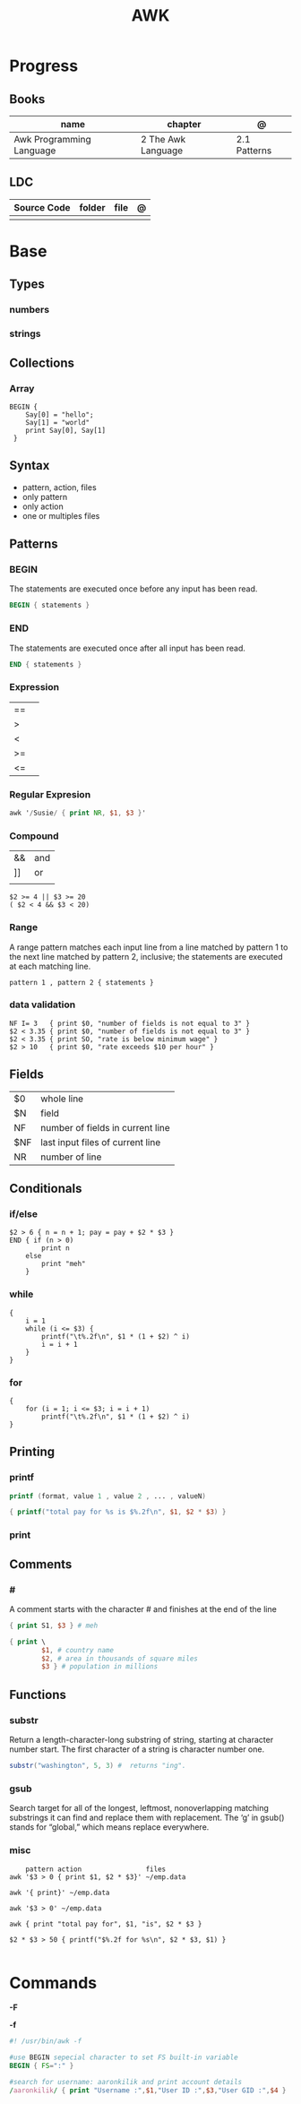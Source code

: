 #+TITLE: AWK

* Progress
** Books
| name                     | chapter            | @            |
|--------------------------+--------------------+--------------|
| Awk Programming Language | 2 The Awk Language | 2.1 Patterns |

** LDC
| Source Code | folder | file | @ |
|-------------+--------+------+---|
|             |        |      |   |
* Base
** Types
*** numbers
*** strings
** Collections
*** Array
#+begin_src shell
BEGIN {
    Say[0] = "hello";
    Say[1] = "world"
    print Say[0], Say[1]
 }
#+end_src

** Syntax
- pattern, action, files
- only pattern
- only action
- one or multiples files
** Patterns
*** BEGIN
The statements are executed once before any input has been read.

#+begin_src awk
BEGIN { statements }
#+end_src
*** END
The statements are executed once after all input has been read.

#+begin_src awk
END { statements }
#+end_src
*** Expression
|    |   |
|----+---|
| == |   |
| >  |   |
| <  |   |
| >= |   |
| <= |   |
*** Regular Expresion
#+begin_src awk
awk '/Susie/ { print NR, $1, $3 }'
#+end_src
*** Compound
|    |     |
|----+-----|
| && | and |
| ]] | or  |
|    |     |

#+begin_src shell
$2 >= 4 || $3 >= 20
( $2 < 4 && $3 < 20)
#+end_src
*** Range
A range pattern matches each input line from a line matched by pattern 1 to the
next line matched by pattern 2, inclusive; the statements are executed at each
matching line.

#+begin_src shell
pattern 1 , pattern 2 { statements }
#+end_src

*** data validation
#+begin_src shell
NF I= 3   { print $0, "number of fields is not equal to 3" }
$2 < 3.35 { print $0, "number of fields is not equal to 3" }
$2 < 3.35 { print SO, "rate is below minimum wage" }
$2 > 10   { print $0, "rate exceeds $10 per hour" }
#+end_src
** Fields
|     |                                  |
|-----+----------------------------------|
| $0  | whole line                       |
| $N  | field                            |
| NF  | number of fields in current line |
| $NF | last input files of current line |
| NR  | number of line                   |
** Conditionals
*** if/else
#+begin_src shell
$2 > 6 { n = n + 1; pay = pay + $2 * $3 }
END { if (n > 0)
        print n
    else
        print "meh"
    }
#+end_src
*** while
#+begin_src shell
{
    i = 1
    while (i <= $3) {
        printf("\t%.2f\n", $1 * (1 + $2) ^ i)
        i = i + 1
    }
}
#+end_src
*** for
#+begin_src shell
{
    for (i = 1; i <= $3; i = i + 1)
        printf("\t%.2f\n", $1 * (1 + $2) ^ i)
}
#+end_src
** Printing
*** printf
#+begin_src awk
printf (format, value 1 , value 2 , ... , valueN)

{ printf("total pay for %s is $%.2f\n", $1, $2 * $3) }
#+end_src
*** print
** Comments
*** #
A comment starts with the character # and finishes at the end of the line

#+begin_src awk
{ print S1, $3 } # meh

{ print \
        $1, # country name
        $2, # area in thousands of square miles
        $3 } # population in millions
#+end_src

** Functions
*** substr
Return a length-character-long substring of string, starting at character number
start. The first character of a string is character number one.

#+begin_src awk
substr("washington", 5, 3) #  returns "ing".
#+end_src

*** gsub
Search target for all of the longest, leftmost, nonoverlapping matching
substrings it can find and replace them with replacement. The ‘g’ in gsub()
stands for “global,” which means replace everywhere.

*** misc
#+begin_src shell
    pattern action                files
awk '$3 > 0 { print $1, $2 * $3}' ~/emp.data

awk '{ print}' ~/emp.data

awk '$3 > 0' ~/emp.data

awk { print "total pay for", $1, "is", $2 * $3 }

$2 * $3 > 50 { printf("$%.2f for %s\n", $2 * $3, $1) }

#+end_src
* Commands

*-F*

*-f*
#+begin_src awk
#! /usr/bin/awk -f

#use BEGIN sepecial character to set FS built-in variable
BEGIN { FS=":" }

#search for username: aaronkilik and print account details
/aaronkilik/ { print "Username :",$1,"User ID :",$3,"User GID :",$4 }
#+end_src
